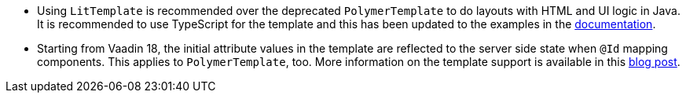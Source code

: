 pass:[<!-- Vale Vaadin.CrossReference = NO -->]

- Using [classname]`LitTemplate` is recommended over the deprecated `PolymerTemplate` to do layouts with HTML and UI logic in Java.
It is recommended to use TypeScript for the template and this has been updated to the examples in the https://vaadin.com/docs/v18/flow/templates/tutorial-template-intro.html[documentation].

- Starting from Vaadin 18, the initial attribute values in the template are reflected to the server side state when `@Id` mapping components.
This applies to [classname]`PolymerTemplate`, too.
More information on the template support is available in this https://vaadin.com/blog/future-of-html-templates-in-vaadin[blog post].

pass:[<!-- Vale Vaadin.CrossReference = YES -->]
